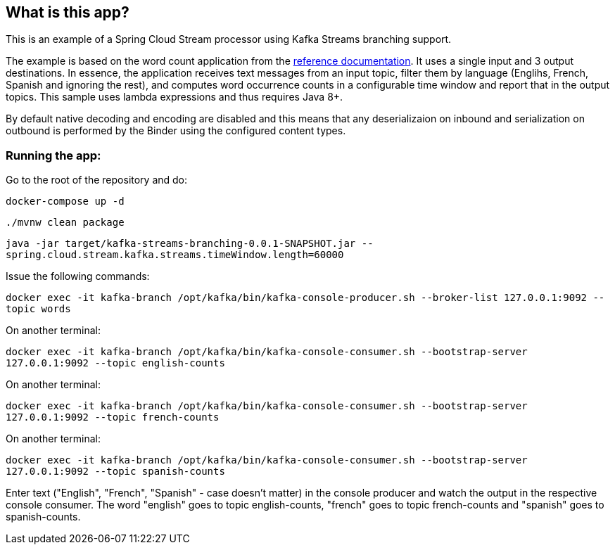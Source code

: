 == What is this app?

This is an example of a Spring Cloud Stream processor using Kafka Streams branching support.

The example is based on the word count application from the https://github.com/confluentinc/kafka-streams-examples/blob/5.3.0-post/src/main/java/io/confluent/examples/streams/WordCountLambdaExample.java[reference documentation].
It uses a single input and 3 output destinations.
In essence, the application receives text messages from an input topic, filter them by language (Englihs, French, Spanish and ignoring the rest), and computes word occurrence counts in a configurable time window and report that in the output topics.
This sample uses lambda expressions and thus requires Java 8+.

By default native decoding and encoding are disabled and this means that any deserializaion on inbound and serialization on outbound is performed by the Binder using the configured content types.

=== Running the app:

Go to the root of the repository and do:

`docker-compose up -d`

`./mvnw clean package`

`java -jar target/kafka-streams-branching-0.0.1-SNAPSHOT.jar --spring.cloud.stream.kafka.streams.timeWindow.length=60000`

Issue the following commands:

`docker exec -it kafka-branch /opt/kafka/bin/kafka-console-producer.sh --broker-list 127.0.0.1:9092 --topic words`

On another terminal:

`docker exec -it kafka-branch /opt/kafka/bin/kafka-console-consumer.sh --bootstrap-server 127.0.0.1:9092 --topic english-counts`

On another terminal:

`docker exec -it kafka-branch /opt/kafka/bin/kafka-console-consumer.sh --bootstrap-server 127.0.0.1:9092 --topic french-counts`

On another terminal:

`docker exec -it kafka-branch /opt/kafka/bin/kafka-console-consumer.sh --bootstrap-server 127.0.0.1:9092 --topic spanish-counts`

Enter text ("English", "French", "Spanish" - case doesn't matter) in the console producer and watch the output in the respective console consumer.
The word "english" goes to topic english-counts, "french" goes to topic french-counts and "spanish" goes to spanish-counts.

